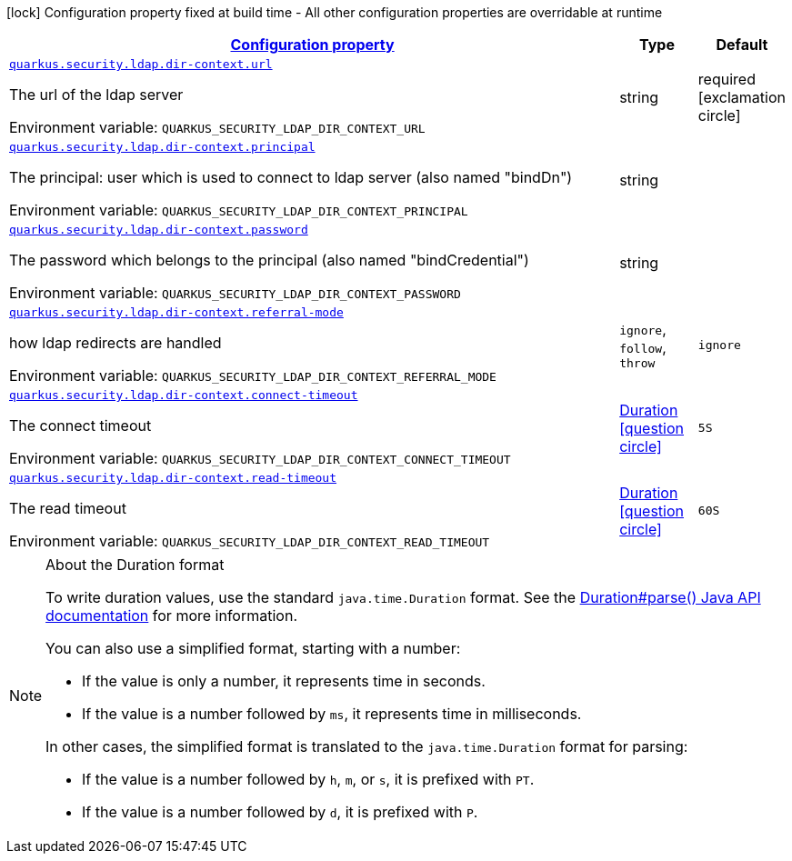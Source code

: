 
:summaryTableId: quarkus-elytron-security-ldap-config-dir-context-config
[.configuration-legend]
icon:lock[title=Fixed at build time] Configuration property fixed at build time - All other configuration properties are overridable at runtime
[.configuration-reference, cols="80,.^10,.^10"]
|===

h|[[quarkus-elytron-security-ldap-config-dir-context-config_configuration]]link:#quarkus-elytron-security-ldap-config-dir-context-config_configuration[Configuration property]

h|Type
h|Default

a| [[quarkus-elytron-security-ldap-config-dir-context-config_quarkus.security.ldap.dir-context.url]]`link:#quarkus-elytron-security-ldap-config-dir-context-config_quarkus.security.ldap.dir-context.url[quarkus.security.ldap.dir-context.url]`


[.description]
--
The url of the ldap server

ifdef::add-copy-button-to-env-var[]
Environment variable: env_var_with_copy_button:+++QUARKUS_SECURITY_LDAP_DIR_CONTEXT_URL+++[]
endif::add-copy-button-to-env-var[]
ifndef::add-copy-button-to-env-var[]
Environment variable: `+++QUARKUS_SECURITY_LDAP_DIR_CONTEXT_URL+++`
endif::add-copy-button-to-env-var[]
--|string 
|required icon:exclamation-circle[title=Configuration property is required]


a| [[quarkus-elytron-security-ldap-config-dir-context-config_quarkus.security.ldap.dir-context.principal]]`link:#quarkus-elytron-security-ldap-config-dir-context-config_quarkus.security.ldap.dir-context.principal[quarkus.security.ldap.dir-context.principal]`


[.description]
--
The principal: user which is used to connect to ldap server (also named "bindDn")

ifdef::add-copy-button-to-env-var[]
Environment variable: env_var_with_copy_button:+++QUARKUS_SECURITY_LDAP_DIR_CONTEXT_PRINCIPAL+++[]
endif::add-copy-button-to-env-var[]
ifndef::add-copy-button-to-env-var[]
Environment variable: `+++QUARKUS_SECURITY_LDAP_DIR_CONTEXT_PRINCIPAL+++`
endif::add-copy-button-to-env-var[]
--|string 
|


a| [[quarkus-elytron-security-ldap-config-dir-context-config_quarkus.security.ldap.dir-context.password]]`link:#quarkus-elytron-security-ldap-config-dir-context-config_quarkus.security.ldap.dir-context.password[quarkus.security.ldap.dir-context.password]`


[.description]
--
The password which belongs to the principal (also named "bindCredential")

ifdef::add-copy-button-to-env-var[]
Environment variable: env_var_with_copy_button:+++QUARKUS_SECURITY_LDAP_DIR_CONTEXT_PASSWORD+++[]
endif::add-copy-button-to-env-var[]
ifndef::add-copy-button-to-env-var[]
Environment variable: `+++QUARKUS_SECURITY_LDAP_DIR_CONTEXT_PASSWORD+++`
endif::add-copy-button-to-env-var[]
--|string 
|


a| [[quarkus-elytron-security-ldap-config-dir-context-config_quarkus.security.ldap.dir-context.referral-mode]]`link:#quarkus-elytron-security-ldap-config-dir-context-config_quarkus.security.ldap.dir-context.referral-mode[quarkus.security.ldap.dir-context.referral-mode]`


[.description]
--
how ldap redirects are handled

ifdef::add-copy-button-to-env-var[]
Environment variable: env_var_with_copy_button:+++QUARKUS_SECURITY_LDAP_DIR_CONTEXT_REFERRAL_MODE+++[]
endif::add-copy-button-to-env-var[]
ifndef::add-copy-button-to-env-var[]
Environment variable: `+++QUARKUS_SECURITY_LDAP_DIR_CONTEXT_REFERRAL_MODE+++`
endif::add-copy-button-to-env-var[]
-- a|
`ignore`, `follow`, `throw` 
|`ignore`


a| [[quarkus-elytron-security-ldap-config-dir-context-config_quarkus.security.ldap.dir-context.connect-timeout]]`link:#quarkus-elytron-security-ldap-config-dir-context-config_quarkus.security.ldap.dir-context.connect-timeout[quarkus.security.ldap.dir-context.connect-timeout]`


[.description]
--
The connect timeout

ifdef::add-copy-button-to-env-var[]
Environment variable: env_var_with_copy_button:+++QUARKUS_SECURITY_LDAP_DIR_CONTEXT_CONNECT_TIMEOUT+++[]
endif::add-copy-button-to-env-var[]
ifndef::add-copy-button-to-env-var[]
Environment variable: `+++QUARKUS_SECURITY_LDAP_DIR_CONTEXT_CONNECT_TIMEOUT+++`
endif::add-copy-button-to-env-var[]
--|link:https://docs.oracle.com/javase/8/docs/api/java/time/Duration.html[Duration]
  link:#duration-note-anchor-{summaryTableId}[icon:question-circle[], title=More information about the Duration format]
|`5S`


a| [[quarkus-elytron-security-ldap-config-dir-context-config_quarkus.security.ldap.dir-context.read-timeout]]`link:#quarkus-elytron-security-ldap-config-dir-context-config_quarkus.security.ldap.dir-context.read-timeout[quarkus.security.ldap.dir-context.read-timeout]`


[.description]
--
The read timeout

ifdef::add-copy-button-to-env-var[]
Environment variable: env_var_with_copy_button:+++QUARKUS_SECURITY_LDAP_DIR_CONTEXT_READ_TIMEOUT+++[]
endif::add-copy-button-to-env-var[]
ifndef::add-copy-button-to-env-var[]
Environment variable: `+++QUARKUS_SECURITY_LDAP_DIR_CONTEXT_READ_TIMEOUT+++`
endif::add-copy-button-to-env-var[]
--|link:https://docs.oracle.com/javase/8/docs/api/java/time/Duration.html[Duration]
  link:#duration-note-anchor-{summaryTableId}[icon:question-circle[], title=More information about the Duration format]
|`60S`

|===
ifndef::no-duration-note[]
[NOTE]
[id='duration-note-anchor-{summaryTableId}']
.About the Duration format
====
To write duration values, use the standard `java.time.Duration` format.
See the link:https://docs.oracle.com/en/java/javase/17/docs/api/java.base/java/time/Duration.html#parse(java.lang.CharSequence)[Duration#parse() Java API documentation] for more information.

You can also use a simplified format, starting with a number:

* If the value is only a number, it represents time in seconds.
* If the value is a number followed by `ms`, it represents time in milliseconds.

In other cases, the simplified format is translated to the `java.time.Duration` format for parsing:

* If the value is a number followed by `h`, `m`, or `s`, it is prefixed with `PT`.
* If the value is a number followed by `d`, it is prefixed with `P`.
====
endif::no-duration-note[]
